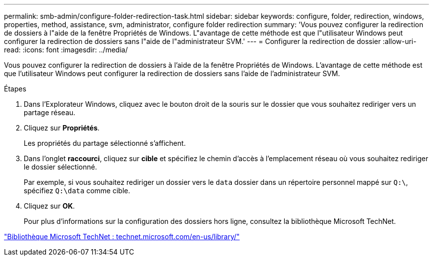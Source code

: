 ---
permalink: smb-admin/configure-folder-redirection-task.html 
sidebar: sidebar 
keywords: configure, folder, redirection, windows, properties, method, assistance, svm, administrator, configure folder redirection 
summary: 'Vous pouvez configurer la redirection de dossiers à l"aide de la fenêtre Propriétés de Windows. L"avantage de cette méthode est que l"utilisateur Windows peut configurer la redirection de dossiers sans l"aide de l"administrateur SVM.' 
---
= Configurer la redirection de dossier
:allow-uri-read: 
:icons: font
:imagesdir: ../media/


[role="lead"]
Vous pouvez configurer la redirection de dossiers à l'aide de la fenêtre Propriétés de Windows. L'avantage de cette méthode est que l'utilisateur Windows peut configurer la redirection de dossiers sans l'aide de l'administrateur SVM.

.Étapes
. Dans l'Explorateur Windows, cliquez avec le bouton droit de la souris sur le dossier que vous souhaitez rediriger vers un partage réseau.
. Cliquez sur *Propriétés*.
+
Les propriétés du partage sélectionné s'affichent.

. Dans l'onglet *raccourci*, cliquez sur *cible* et spécifiez le chemin d'accès à l'emplacement réseau où vous souhaitez rediriger le dossier sélectionné.
+
Par exemple, si vous souhaitez rediriger un dossier vers le `data` dossier dans un répertoire personnel mappé sur `Q:\`, spécifiez `Q:\data` comme cible.

. Cliquez sur *OK*.
+
Pour plus d'informations sur la configuration des dossiers hors ligne, consultez la bibliothèque Microsoft TechNet.



http://technet.microsoft.com/en-us/library/["Bibliothèque Microsoft TechNet : technet.microsoft.com/en-us/library/"]
